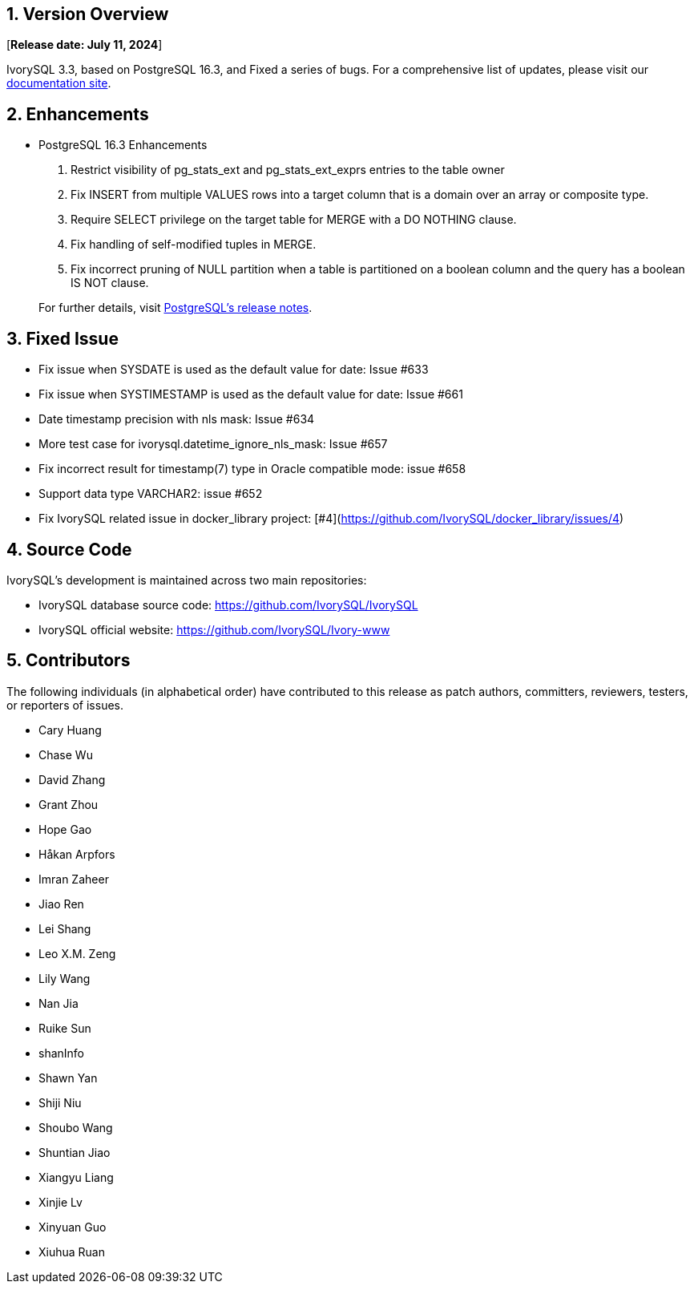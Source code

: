 
:sectnums:
:sectnumlevels: 5


== Version Overview

[**Release date: July 11, 2024**]

IvorySQL 3.3, based on PostgreSQL 16.3, and Fixed a series of bugs. For a comprehensive list of updates, please visit our https://docs.ivorysql.org/[documentation site].

== Enhancements

- PostgreSQL 16.3 Enhancements

1. Restrict visibility of pg_stats_ext and pg_stats_ext_exprs entries to the table owner
2. Fix INSERT from multiple VALUES rows into a target column that is a domain over an array or composite type.
3. Require SELECT privilege on the target table for MERGE with a DO NOTHING clause.
4. Fix handling of self-modified tuples in MERGE.
5. Fix incorrect pruning of NULL partition when a table is partitioned on a boolean column and the query has a boolean IS NOT clause.

+

For further details, visit https://www.postgresql.org/docs/release/16.3/[PostgreSQL’s release notes].

== Fixed Issue

- Fix issue when SYSDATE is used as the default value for date: Issue #633  
- Fix issue when SYSTIMESTAMP is used as the default value for date: Issue #661 
- Date timestamp precision with nls mask: Issue #634
- More test case for ivorysql.datetime_ignore_nls_mask: Issue #657 
- Fix incorrect result for timestamp(7) type in Oracle compatible mode: issue #658
- Support data type VARCHAR2: issue #652
- Fix IvorySQL related issue in docker_library project: [#4](https://github.com/IvorySQL/docker_library/issues/4)

== Source Code

IvorySQL's development is maintained across two main repositories:

* IvorySQL database source code: https://github.com/IvorySQL/IvorySQL
* IvorySQL official website: https://github.com/IvorySQL/Ivory-www

== Contributors

The following individuals (in alphabetical order) have contributed to this release as patch authors, committers, reviewers, testers, or reporters of issues.

- Cary Huang
- Chase Wu
- David Zhang
- Grant Zhou
- Hope Gao
- Håkan Arpfors
- Imran Zaheer
- Jiao Ren
- Lei Shang
- Leo X.M. Zeng
- Lily Wang
- Nan Jia
- Ruike Sun
- shanInfo
- Shawn Yan
- Shiji Niu
- Shoubo Wang
- Shuntian Jiao
- Xiangyu Liang
- Xinjie Lv
- Xinyuan Guo
- Xiuhua Ruan